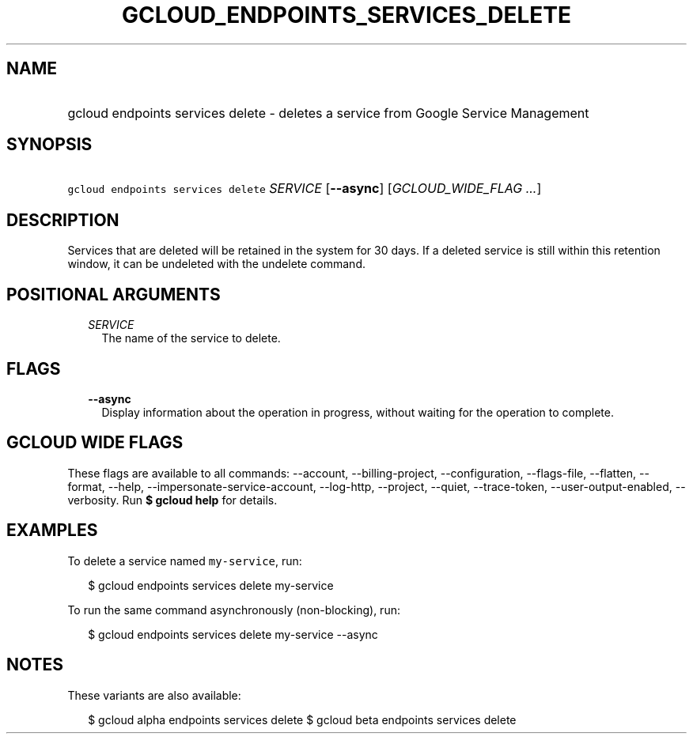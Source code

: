 
.TH "GCLOUD_ENDPOINTS_SERVICES_DELETE" 1



.SH "NAME"
.HP
gcloud endpoints services delete \- deletes a service from Google Service Management



.SH "SYNOPSIS"
.HP
\f5gcloud endpoints services delete\fR \fISERVICE\fR [\fB\-\-async\fR] [\fIGCLOUD_WIDE_FLAG\ ...\fR]



.SH "DESCRIPTION"

Services that are deleted will be retained in the system for 30 days. If a
deleted service is still within this retention window, it can be undeleted with
the undelete command.



.SH "POSITIONAL ARGUMENTS"

.RS 2m
.TP 2m
\fISERVICE\fR
The name of the service to delete.


.RE
.sp

.SH "FLAGS"

.RS 2m
.TP 2m
\fB\-\-async\fR
Display information about the operation in progress, without waiting for the
operation to complete.


.RE
.sp

.SH "GCLOUD WIDE FLAGS"

These flags are available to all commands: \-\-account, \-\-billing\-project,
\-\-configuration, \-\-flags\-file, \-\-flatten, \-\-format, \-\-help,
\-\-impersonate\-service\-account, \-\-log\-http, \-\-project, \-\-quiet,
\-\-trace\-token, \-\-user\-output\-enabled, \-\-verbosity. Run \fB$ gcloud
help\fR for details.



.SH "EXAMPLES"

To delete a service named \f5my\-service\fR, run:

.RS 2m
$ gcloud endpoints services delete my\-service
.RE

To run the same command asynchronously (non\-blocking), run:

.RS 2m
$ gcloud endpoints services delete my\-service \-\-async
.RE



.SH "NOTES"

These variants are also available:

.RS 2m
$ gcloud alpha endpoints services delete
$ gcloud beta endpoints services delete
.RE

